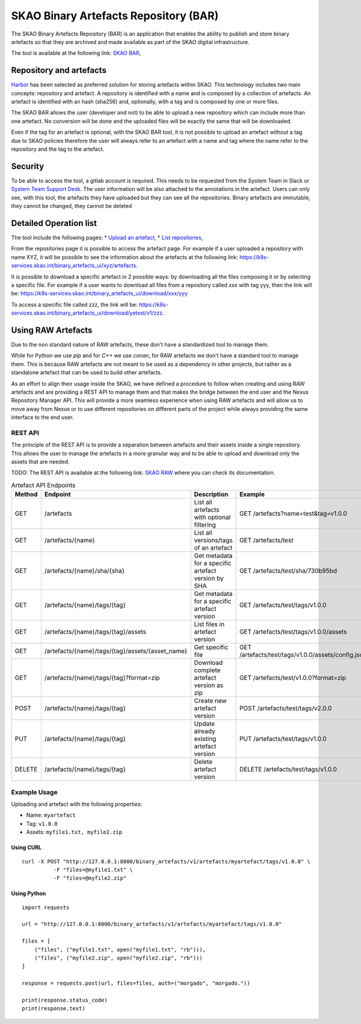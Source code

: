 **************************************
SKAO Binary Artefacts Repository (BAR)
**************************************

The SKAO Binary Artefacts Repository (BAR) is an application that enables the ability to publish and store binary artefacts so that they are archived and made available as part of the SKAO digital infrastructure.

The tool is available at the following link: `SKAO BAR <https://k8s-services.skao.int/binary_artefacts_ui/upload>`__, 

Repository and artefacts
========================
`Harbor <goharbor.io>`__ has been selected as preferred solution for storing artefacts within SKAO. This technology includes two main concepts: repository and artefact. A repository is identified with a name and is composed by a collection of artefacts. 
An artefact is identified with an hash (sha256) and, optionally, with a tag and is composed by one or more files. 

The SKAO BAR allows the user (developer and not) to be able to upload a new repository which can include more than one artefact. No conversion will be done and the uploaded files will be exactly the same that will be downloaded. 

Even if the tag for an artefact is optional, with the SKAO BAR tool, it is not possible to upload an artefact without a tag due to SKAO policies therefore the user will always refer to an artefact with a name and tag where the name refer to the repository and the tag to the artefact. 

Security
========

To be able to access the tool, a gitlab account is required. This needs to be requested from the System Team in Slack or `System Team Support Desk <https://jira.skatelescope.org/servicedesk/customer/portal/166>`__. The user information will be also attached to the annotations in the artefact. Users can only see, with this tool, the artefacts they have uploaded but they can see all the repositories. Binary artefacts are immutable, they cannot be changed, they cannot be deleted

Detailed Operation list
=======================

The tool include the following pages: 
* `Upload an artefact <https://k8s-services.skao.int/binary_artefacts_ui/upload>`__, 
* `List repositories <https://k8s-services.skao.int/binary_artefacts_ui/repositories>`__,

From the repositories page it is possible to access the artefact page. For example if a user uploaded a repository with name XYZ, it will be possible to see the information about the artefacts at the following link: https://k8s-services.skao.int/binary_artefacts_ui/xyz/artefacts.

It is possible to download a specific artefact in 2 possible ways: by downloading all the files composing it or by selecting a specific file. For example if a user wants to download all files from a repository called xxx with tag yyy, then the link will be: https://k8s-services.skao.int/binary_artefacts_ui/download/xxx/yyy

To access a specific file called zzz, the link will be: https://k8s-services.skao.int/binary_artefacts_ui/download/yetest/v1/zzz.

Using RAW Artefacts
====================
Due to the non standard nature of RAW artefacts, these don't have a standardized tool to manage them.

While for Python we use `pip` and for `C++` we use `conan`, for RAW artefacts we don't have a standard tool to manage them. 
This is because RAW artefacts are not meant to be used as a dependency in other projects, but rather as a standalone artefact
that can be used to build other artefacts.

As an effort to align their usage inside the SKAO, we have defined a procedure to follow when creating and using RAW artefacts and are
providing a REST API to manage them and that makes the bridge between the end user and the Nexus Repository Manager API. This will provide
a more seamless experience when using RAW artefacts and will allow us to move away from Nexus or to use different repositories on different
parts of the project while always providing the same interface to the end user.

REST API
--------

The principle of the REST API is to provide a separation between artefacts and their assets inside a single repository. This allows the user to manage the artefacts in a more granular way and to be able to upload and download only the assets that are needed.

TODO: The REST API is available at the following link: `SKAO RAW <https://CHANGEME>`__ where you can check its documentation.

.. list-table:: Artefact API Endpoints
   :widths: 10 40 30 40
   :header-rows: 1

   * - Method
     - Endpoint
     - Description
     - Example
   * - GET
     - /artefacts
     - List all artefacts with optional filtering
     - GET /artefacts?name=test&tag=v1.0.0
   * - GET
     - /artefacts/{name}
     - List all versions/tags of an artefact
     - GET /artefacts/test
   * - GET
     - /artefacts/{name}/sha/{sha}
     - Get metadata for a specific artefact version by SHA
     - GET /artefacts/test/sha/730b95bd
   * - GET
     - /artefacts/{name}/tags/{tag}
     - Get metadata for a specific artefact version
     - GET /artefacts/test/tags/v1.0.0
   * - GET
     - /artefacts/{name}/tags/{tag}/assets
     - List files in artefact version
     - GET /artefacts/test/tags/v1.0.0/assets
   * - GET
     - /artefacts/{name}/tags/{tag}/assets/{asset_name}
     - Get specific file
     - GET /artefacts/test/tags/v1.0.0/assets/config.json
   * - GET
     - /artefacts/{name}/tags/{tag}?format=zip
     - Download complete artefact version as zip
     - GET /artefacts/test/v1.0.0?format=zip
   * - POST
     - /artefacts/{name}/tags/{tag}
     - Create new artefact version
     - POST /artefacts/test/tags/v2.0.0
   * - PUT
     - /artefacts/{name}/tags/{tag}
     - Update already existing artefact version
     - PUT /artefacts/test/tags/v1.0.0
   * - DELETE
     - /artefacts/{name}/tags/{tag}
     - Delete artefact version
     - DELETE /artefacts/test/tags/v1.0.0

Example Usage
-------------

Uploading and artefact with the following properties:

- Name: ``myartefact``
- Tag: ``v1.0.0``
- Assets: ``myfile1.txt, myfile2.zip``

Using CURL
^^^^^^^^^^  
::

    curl -X POST "http://127.0.0.1:8000/binary_artefacts/v1/artefacts/myartefact/tags/v1.0.0" \
              -F "files=@myfile1.txt" \
              -F "files=@myfile2.zip"


Using Python
^^^^^^^^^^^^
::

    import requests

    url = "http://127.0.0.1:8000/binary_artefacts/v1/artefacts/myartefact/tags/v1.0.0"
    
    files = [
        ("files", ("myfile1.txt", open("myfile1.txt", "rb"))),
        ("files", ("myfile2.zip", open("myfile2.zip", "rb")))
    ]
    
    response = requests.post(url, files=files, auth=("morgado", "morgado."))
    
    print(response.status_code)
    print(response.text)
